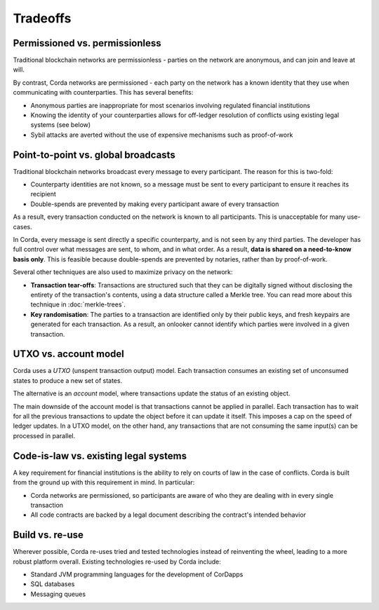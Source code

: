 Tradeoffs
=========

Permissioned vs. permissionless
-------------------------------
Traditional blockchain networks are permissionless - parties on the network are anonymous, and can join and leave at
will.

By contrast, Corda networks are permissioned - each party on the network has a known identity that they use when
communicating with counterparties. This has several benefits:

* Anonymous parties are inappropriate for most scenarios involving regulated financial institutions
* Knowing the identity of your counterparties allows for off-ledger resolution of conflicts using existing
  legal systems (see below)
* Sybil attacks are averted without the use of expensive mechanisms such as proof-of-work

Point-to-point vs. global broadcasts
------------------------------------
Traditional blockchain networks broadcast every message to every participant. The reason for this is two-fold:

* Counterparty identities are not known, so a message must be sent to every participant to ensure it reaches its
  recipient
* Double-spends are prevented by making every participant aware of every transaction

As a result, every transaction conducted on the network is known to all participants. This is unacceptable for many
use-cases.

In Corda, every message is sent directly a specific counterparty, and is not seen by any third parties. The developer
has full control over what messages are sent, to whom, and in what order. As a result, **data is shared on a
need-to-know basis only**. This is feasible because double-spends are prevented by notaries, rather than by
proof-of-work.

Several other techniques are also used to maximize privacy on the network:

* **Transaction tear-offs**: Transactions are structured such that they can be digitally signed without disclosing the
  entirety of the transaction's contents, using a data structure called a Merkle tree. You can read more about this
  technique in :doc:`merkle-trees`.
* **Key randomisation**: The parties to a transaction are identified only by their public keys, and fresh keypairs are
  generated for each transaction. As a result, an onlooker cannot identify which parties were involved in a given
  transaction.

UTXO vs. account model
----------------------
Corda uses a *UTXO* (unspent transaction output) model. Each transaction consumes an existing set of unconsumed states
to produce a new set of states.

The alternative is an *account* model, where transactions update the status of an existing object.

The main downside of the account model is that transactions cannot be applied in parallel. Each transaction has to
wait for all the previous transactions to update the object before it can update it itself. This imposes a cap on the
speed of ledger updates. In a UTXO model, on the other hand, any transactions that are not consuming the same input(s)
can be processed in parallel.

Code-is-law vs. existing legal systems
--------------------------------------
A key requirement for financial institutions is the ability to rely on courts of law in the case of conflicts. Corda
is built from the ground up with this requirement in mind. In particular:

* Corda networks are permissioned, so participants are aware of who they are dealing with in every single transaction
* All code contracts are backed by a legal document describing the contract's intended behavior

Build vs. re-use
----------------
Wherever possible, Corda re-uses tried and tested technologies instead of reinventing the wheel, leading to a more
robust platform overall. Existing technologies re-used by Corda include:

* Standard JVM programming languages for the development of CorDapps
* SQL databases
* Messaging queues